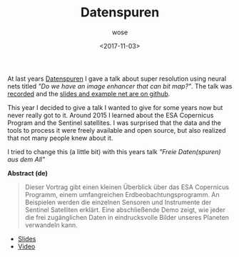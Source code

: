 #+TITLE:       Datenspuren
#+AUTHOR:      wose
#+DATE:        <2017-11-03>
#+TAGS:        log, datenspuren, ccc
At last years [[https://datenspuren.de][Datenspuren]] I gave a talk about super resolution using neural
nets titled /"Do we have an image enhancer that can bit map?"/. The talk was
[[https://media.ccc.de/v/DS2016-7840-do_we_have_an_image_enhancer_that_can_bit_map][recorded]] and the [[https://github.com/wose/ds2016][slides and example net are on github]].

This year I decided to give a talk I wanted to give for some years now but never
really got to it. Around 2015 I learned about the ESA Copernicus Program and the
Sentinel satellites. I was surprised that the data and the tools to process it
were freely available and open source, but also realized that not many people
knew about it.

I tried to change this (a little bit) with this years talk /"Freie Daten(spuren)
aus dem All"/

*Abstract (de)*
#+BEGIN_QUOTE
  Dieser Vortrag gibt einen kleinen Überblick über das ESA Copernicus Programm,
  einem umfangreichen Erdbeobachtungsprogramm. An Beispielen werden die einzelnen
  Sensoren und Instrumente der Sentinel Satelliten erklärt. Eine abschließende
  Demo zeigt, wie jeder die frei zugänglichen Daten in eindrucksvolle Bilder
  unseres Planeten verwandeln kann.
#+END_QUOTE

- [[https://github.com/wose/ds2017][Slides]]
- [[https://media.ccc.de/v/DS2017-8680-freie_daten_spuren_aus_dem_all][Video]]
